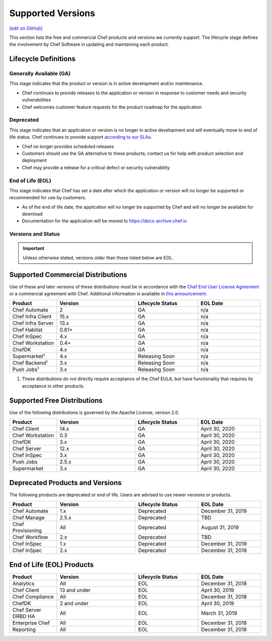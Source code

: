 =====================================================
Supported Versions
=====================================================
`[edit on GitHub] <https://github.com/chef/chef-web-docs/blob/master/chef_master/source/versions.rst>`__

This section lists the free and commercial Chef products and versions we currently support. The lifecycle stage defines the involvement by Chef Software in updating and maintaining each product.

Lifecycle Definitions
==============================================

Generally Available (GA)
----------------------------------------------

This stage indicates that the product or version is in active development and/or maintenance.

* Chef continues to provide releases to the application or version in response to customer needs and security vulnerabilities
* Chef welcomes customer feature requests for the product roadmap for the application

Deprecated
----------------------------------------------

This stage indicates that an application or version is no longer in active development and will eventually move to end of life status. Chef continues to provide support `according to our SLAs <https://www.chef.io/service-level-agreement/>`_.

* Chef no longer provides scheduled releases
* Customers should use the GA alternative to these products; contact us for help with product selection and deployment
* Chef may provide a release for a critical defect or security vulnerability

End of Life (EOL)
----------------------------------------------

This stage indicates that Chef has set a date after which the application or version will no longer be supported or recommended for use by customers.

* As of the end of life date, the application will no longer be supported by Chef and will no longer be available for download
* Documentation for the application will be moved to https://docs-archive.chef.io


Versions and Status
----------------------------------------------

.. important:: Unless otherwise stated, versions older than those listed below are EOL.

Supported Commercial Distributions
==============================================

Use of these and later versions of these distributions must be in accordance with the `Chef End User License Agreement <https://www.chef.io/end-user-license-agreement/>`__ or a commercial agreement with Chef. Additional information is available in `this announcement <https://blog.chef.io/2019/04/02/chef-software-announces-the-enterprise-automation-stack/>`__.

.. list-table::
   :header-rows: 1
   :widths: 150, 250, 200, 200

   * - Product
     - Version
     - Lifecycle Status
     - EOL Date
   * - Chef Automate
     - 2
     - GA
     - n/a
   * - Chef Infra Client
     - 15.x
     - GA
     - n/a
   * - Chef Infra Server
     - 13.x
     - GA
     - n/a
   * - Chef Habitat
     - 0.81+
     - GA
     - n/a
   * - Chef InSpec
     - 4.x
     - GA
     - n/a
   * - Chef Workstation
     - 0.4+
     - GA
     - n/a
   * - ChefDK
     - 4.x
     - GA
     - n/a
   * - Supermarket¹
     - 4.x
     - Releasing Soon
     - n/a
   * - Chef Backend¹
     - 3.x
     - Releasing Soon
     - n/a
   * - Push Jobs¹
     - 3.x
     - Releasing Soon
     - n/a

1. These distributions do not directly require acceptance of the Chef EULA, but have functionality that requires its acceptance in other products.

Supported Free Distributions
==============================================

Use of the following distributions is governed by the Apache License, version 2.0.

.. list-table::
   :header-rows: 1
   :widths: 150, 250, 200, 200

   * - Product
     - Version
     - Lifecycle Status
     - EOL Date
   * - Chef Client
     - 14.x
     - GA
     - April 30, 2020
   * - Chef Workstation
     - 0.3
     - GA
     - April 30, 2020
   * - ChefDK
     - 3.x
     - GA
     - April 30, 2020
   * - Chef Server
     - 12.x
     - GA
     - April 30, 2020
   * - Chef InSpec
     - 3.x
     - GA
     - April 30, 2020
   * - Push Jobs
     - 2.5.x
     - GA
     - April 30, 2020
   * - Supermarket
     - 3.x
     - GA
     - April 30, 2020

Deprecated Products and Versions
===================================================

The following products are deprecated or end of life. Users are advised to use newer versions or products.

.. list-table::
   :header-rows: 1
   :widths: 150, 250, 200, 200

   * - Product
     - Version
     - Lifecycle Status
     - EOL Date
   * - Chef Automate
     - 1.x
     - Deprecated
     - December 31, 2019
   * - Chef Manage
     - 2.5.x
     - Deprecated
     - TBD
   * - Chef Provisioning
     - All
     - Deprecated
     - August 31, 2019
   * - Chef Workflow
     - 2.x
     - Deprecated
     - TBD
   * - Chef InSpec
     - 1.x
     - Deprecated
     - December 31, 2019
   * - Chef InSpec
     - 2.x
     - Deprecated
     - December 31, 2019

End of Life (EOL) Products
===================================================

.. list-table::
   :header-rows: 1
   :widths: 150, 250, 200, 200

   * - Product
     - Version
     - Lifecycle Status
     - EOL Date
   * - Analytics
     - All
     - EOL
     - December 31, 2018
   * - Chef Client
     - 13 and under
     - EOL
     - April 30, 2019
   * - Chef Compliance
     - All
     - EOL
     - December 31, 2018
   * - ChefDK
     - 2 and under
     - EOL
     - April 30, 2019
   * - Chef Server DRBD HA
     - All
     - EOL
     - March 31, 2019
   * - Enterprise Chef
     - All
     - EOL
     - December 31, 2018
   * - Reporting
     - All
     - EOL
     - December 31, 2018
